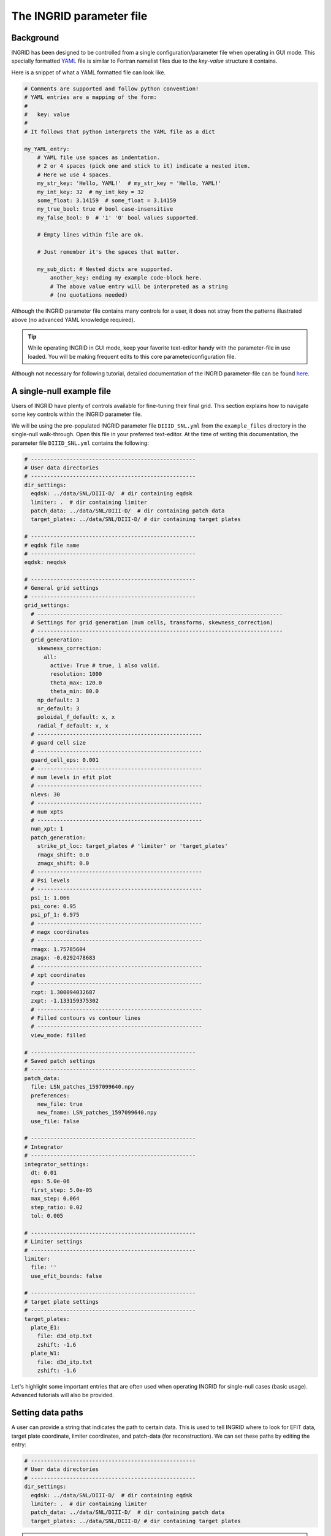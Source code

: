 *************************
The INGRID parameter file
*************************

Background
==========

INGRID has been designed to be controlled from a single configuration/parameter file when operating in GUI mode. This specially formatted `YAML <https://yaml.org/spec/1.2/spec.html#Introduction>`_ file is similar to Fortran namelist files due to the `key`-`value` structure it contains. 

Here is a snippet of what a YAML formatted file can look like.

.. code-block:: YAML

    # Comments are supported and follow python convention!
    # YAML entries are a mapping of the form:
    #
    #   key: value
    #
    # It follows that python interprets the YAML file as a dict

    my_YAML_entry:
        # YAML file use spaces as indentation.
        # 2 or 4 spaces (pick one and stick to it) indicate a nested item.
        # Here we use 4 spaces.
        my_str_key: 'Hello, YAML!'  # my_str_key = 'Hello, YAML!'
        my_int_key: 32  # my_int_key = 32
        some_float: 3.14159  # some_float = 3.14159
        my_true_bool: true # bool case-insensitive 
        my_false_bool: 0  # '1' '0' bool values supported.

        # Empty lines within file are ok.

        # Just remember it's the spaces that matter.

        my_sub_dict: # Nested dicts are supported.
            another_key: ending my example code-block here. 
            # The above value entry will be interpreted as a string
            # (no quotations needed)

Although the INGRID parameter file contains many controls for a user, it does not stray from the patterns illustrated above (no advanced YAML knowledge required).

.. tip:: While operating INGRID in GUI mode, keep your favorite text-editor handy with the parameter-file in use loaded. You will be making frequent edits to this core parameter/configuration file.

Although not necessary for following tutorial, detailed documentation of the INGRID parameter-file can be found `here <parameter_file_documentation>`_.


A single-null example file
==========================

Users of INGRID have plenty of controls available for fine-tuning their final grid. This section explains how to navigate some key controls within the INGRID parameter file.

We will be using the pre-populated INGRID parameter file ``DIIID_SNL.yml`` from the ``example_files`` directory in the single-null walk-through. Open this file in your preferred text-editor. At the time of writing this documentation, the parameter file ``DIIID_SNL.yml`` contains the following:

.. code-block:: YAML

    # ---------------------------------------------------
    # User data directories
    # ---------------------------------------------------
    dir_settings:
      eqdsk: ../data/SNL/DIII-D/  # dir containing eqdsk
      limiter: .  # dir containing limiter
      patch_data: ../data/SNL/DIII-D/  # dir containing patch data
      target_plates: ../data/SNL/DIII-D/ # dir containing target plates

    # ---------------------------------------------------
    # eqdsk file name
    # ---------------------------------------------------
    eqdsk: neqdsk

    # ---------------------------------------------------
    # General grid settings
    # ---------------------------------------------------
    grid_settings:
      # ----------------------------------------------------------------------------
      # Settings for grid generation (num cells, transforms, skewness_correction)
      # ----------------------------------------------------------------------------
      grid_generation:
        skewness_correction:
          all:
            active: True # true, 1 also valid.
            resolution: 1000
            theta_max: 120.0
            theta_min: 80.0
        np_default: 3
        nr_default: 3
        poloidal_f_default: x, x
        radial_f_default: x, x
      # ---------------------------------------------------
      # guard cell size
      # ---------------------------------------------------
      guard_cell_eps: 0.001
      # ---------------------------------------------------
      # num levels in efit plot
      # ---------------------------------------------------
      nlevs: 30
      # ---------------------------------------------------
      # num xpts
      # ---------------------------------------------------
      num_xpt: 1
      patch_generation:
        strike_pt_loc: target_plates # 'limiter' or 'target_plates'
        rmagx_shift: 0.0
        zmagx_shift: 0.0
      # ---------------------------------------------------
      # Psi levels
      # ---------------------------------------------------
      psi_1: 1.066
      psi_core: 0.95
      psi_pf_1: 0.975
      # ---------------------------------------------------
      # magx coordinates
      # ---------------------------------------------------
      rmagx: 1.75785604
      zmagx: -0.0292478683
      # ---------------------------------------------------
      # xpt coordinates
      # ---------------------------------------------------
      rxpt: 1.300094032687
      zxpt: -1.133159375302
      # ---------------------------------------------------
      # Filled contours vs contour lines
      # ---------------------------------------------------
      view_mode: filled

    # ---------------------------------------------------
    # Saved patch settings
    # ---------------------------------------------------
    patch_data:
      file: LSN_patches_1597099640.npy
      preferences:
        new_file: true
        new_fname: LSN_patches_1597099640.npy
      use_file: false

    # ---------------------------------------------------
    # Integrator
    # ---------------------------------------------------
    integrator_settings:
      dt: 0.01
      eps: 5.0e-06
      first_step: 5.0e-05
      max_step: 0.064
      step_ratio: 0.02
      tol: 0.005

    # ---------------------------------------------------
    # Limiter settings
    # ---------------------------------------------------
    limiter:
      file: ''
      use_efit_bounds: false

    # ---------------------------------------------------
    # target plate settings
    # ---------------------------------------------------
    target_plates:
      plate_E1:
        file: d3d_otp.txt
        zshift: -1.6
      plate_W1:
        file: d3d_itp.txt
        zshift: -1.6

Let's highlight some important entries that are often used when operating INGRID for single-null cases (basic usage). Advanced tutorials will also be provided.

Setting data paths
==================

A user can provide a string that indicates the path to certain data. This is used to tell INGRID where to look for EFIT data, target plate coordinate, limiter coordinates, and patch-data (for reconstruction). We can set these paths by editing the entry:

.. code-block:: YAML

    # ---------------------------------------------------
    # User data directories
    # ---------------------------------------------------
    dir_settings:
      eqdsk: ../data/SNL/DIII-D/  # dir containing eqdsk
      limiter: .  # dir containing limiter
      patch_data: ../data/SNL/DIII-D/  # dir containing patch data
      target_plates: ../data/SNL/DIII-D/ # dir containing target plates

.. note:: INGRID supports both absolute paths and paths relative to where INGRID has been launched.

If ``dir_settings`` is missing any entries, INGRID will (internally) set the missing values to a default value of ``'.'`` (current working directory). This holds even if ``dir_settings`` is omitted from the parameter file.

.. note:: ``dir_settings`` entries are the **directory** to look for data and NOT the file itself.

Providing an EQDSK file
=======================

The user provides the actual EQDSK file name separate from the ``dir_settings`` entry. We provide this at the global YAML level under entry ``eqdsk``. That is:

.. code-block:: YAML

    # ---------------------------------------------------
    # eqdsk file name
    # ---------------------------------------------------
    eqdsk: neqdsk

.. note:: In this example, INGRID searches for the file ``neqdsk`` within the directory ``../data/SNL/DIII-D/`` (relative to the launch point) since ``dir_settings['eqdsk']`` was set to ``../data/SNL/DIII-D/`` (see above).

Defining target plates
=======================

All target plate settings are under the global INGRID parameter file entry ``target_plates``. We see this as:

.. code-block:: YAML

    # ---------------------------------------------------
    # target plate settings
    # ---------------------------------------------------
    target_plates:
      plate_E1:
        file: d3d_otp.txt
        zshift: -1.6
      plate_W1:
        file: d3d_itp.txt
        zshift: -1.6

INGRID adopts a N-S-E-W compass direction notation in order to help generalize and simplify grid generation. It is important for a user to eventually learn these conventions. A detailed discussion of INGRID's naming conventions can be found `here <ingrid_notation>`__.

For now (in the case of a lower single-null configuration), note that entries ``plate_E1`` and ``plate_W1`` correspond to the `outer` and `inner` target plates, respectively. Each plate entry recognizes sub-entries ``file`` (file name to load), ``zshift`` (z-translation) and ``rshift`` (r-translation, not utilized and internal to INGRID defaults to ``0.0``). 


Defining x-points, magnetic-axis, and psi-levels
=================================================

Settings for x-point coordinates, magnetic-axis coordinates, and psi-levels are found under the global INGRID parameter file entry ``grid_settings``.

.. code-block:: YAML

    # ---------------------------------------------------
    # General grid settings
    # ---------------------------------------------------
    grid_settings:
      # ...
      # ...
      # Other items currently not of interest...
      # ...
      # ...

      # ---------------------------------------------------
      # num xpts
      # ---------------------------------------------------
      num_xpt: 1

      # ---------------------------------------------------
      # Psi levels
      # ---------------------------------------------------
      psi_1: 1.066  # SOL
      psi_core: 0.95  # CORE
      psi_pf_1: 0.975  # PRIVATE-FLUX

      # ---------------------------------------------------
      # magx coordinates
      # ---------------------------------------------------
      rmagx: 1.75785604
      zmagx: -0.0292478683

      # ---------------------------------------------------
      # primary xpt coordinates
      # ---------------------------------------------------
      rxpt: 1.300094032687
      zxpt: -1.133159375302

.. warning:: The entry ``num_xpt`` is one of the most important entries in the INGRID parameter file since it determines INGRID's method of analysis. Dealing with more than one x-point requires a more in-depth understanding of the parameter file, so ensure this is set to the correct number of x-points.

